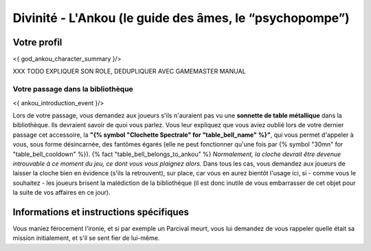 Divinité - L'Ankou (le guide des âmes, le “psychopompe”)
#################################################################


Votre profil
=======================

<{ god_ankou_character_summary }/>


XXX TODO EXPLIQUER SON ROLE, DEDUPLIQUER AVEC GAMEMASTER MANUAL

Votre passage dans la bibliothèque
+++++++++++++++++++++++++++++++++++++++++++++++++

<{ ankou_introduction_event }/>

Lors de votre passage, vous demandez aux joueurs s'ils n'auraient pas vu une **sonnette de table métallique** dans la bibliothèque.
Ils devraient savoir de quoi vous parlez.
Vous leur expliquez que vous aviez oublié lors de votre dernier passage cet accessoire, la **"{% symbol "Clochette Spectrale" for "table_bell_name" %}"**, qui vous permet d'appeler à vous, sous forme désincarnée, des fantômes égarés (elle ne peut fonctionner qu'une fois par {% symbol "30mn" for "table_bell_cooldown" %}). {% fact "table_bell_belongs_to_ankou" %}
*Normalement, la cloche devrait être devenue introuvable à ce moment du jeu, ce dont vous vous plaignez alors.*
Dans tous les cas, vous demandez aux joueurs de laisser la cloche bien en évidence (s'ils la retrouvent), sur place, car vous en aurez bientôt l'usage ici, si - comme vous le souhaitez - les joueurs brisent la malédiction de la bibliothèque (il est donc inutile de vous embarrasser de cet objet pour la suite de vos affaires en ce jour).


Informations et instructions spécifiques
========================================

Vous maniez férocement l'ironie, et si par exemple un Parcival meurt, vous lui demandez de vous rappeler quelle était sa mission initialement, et s'il se sent fier de lui-même.

